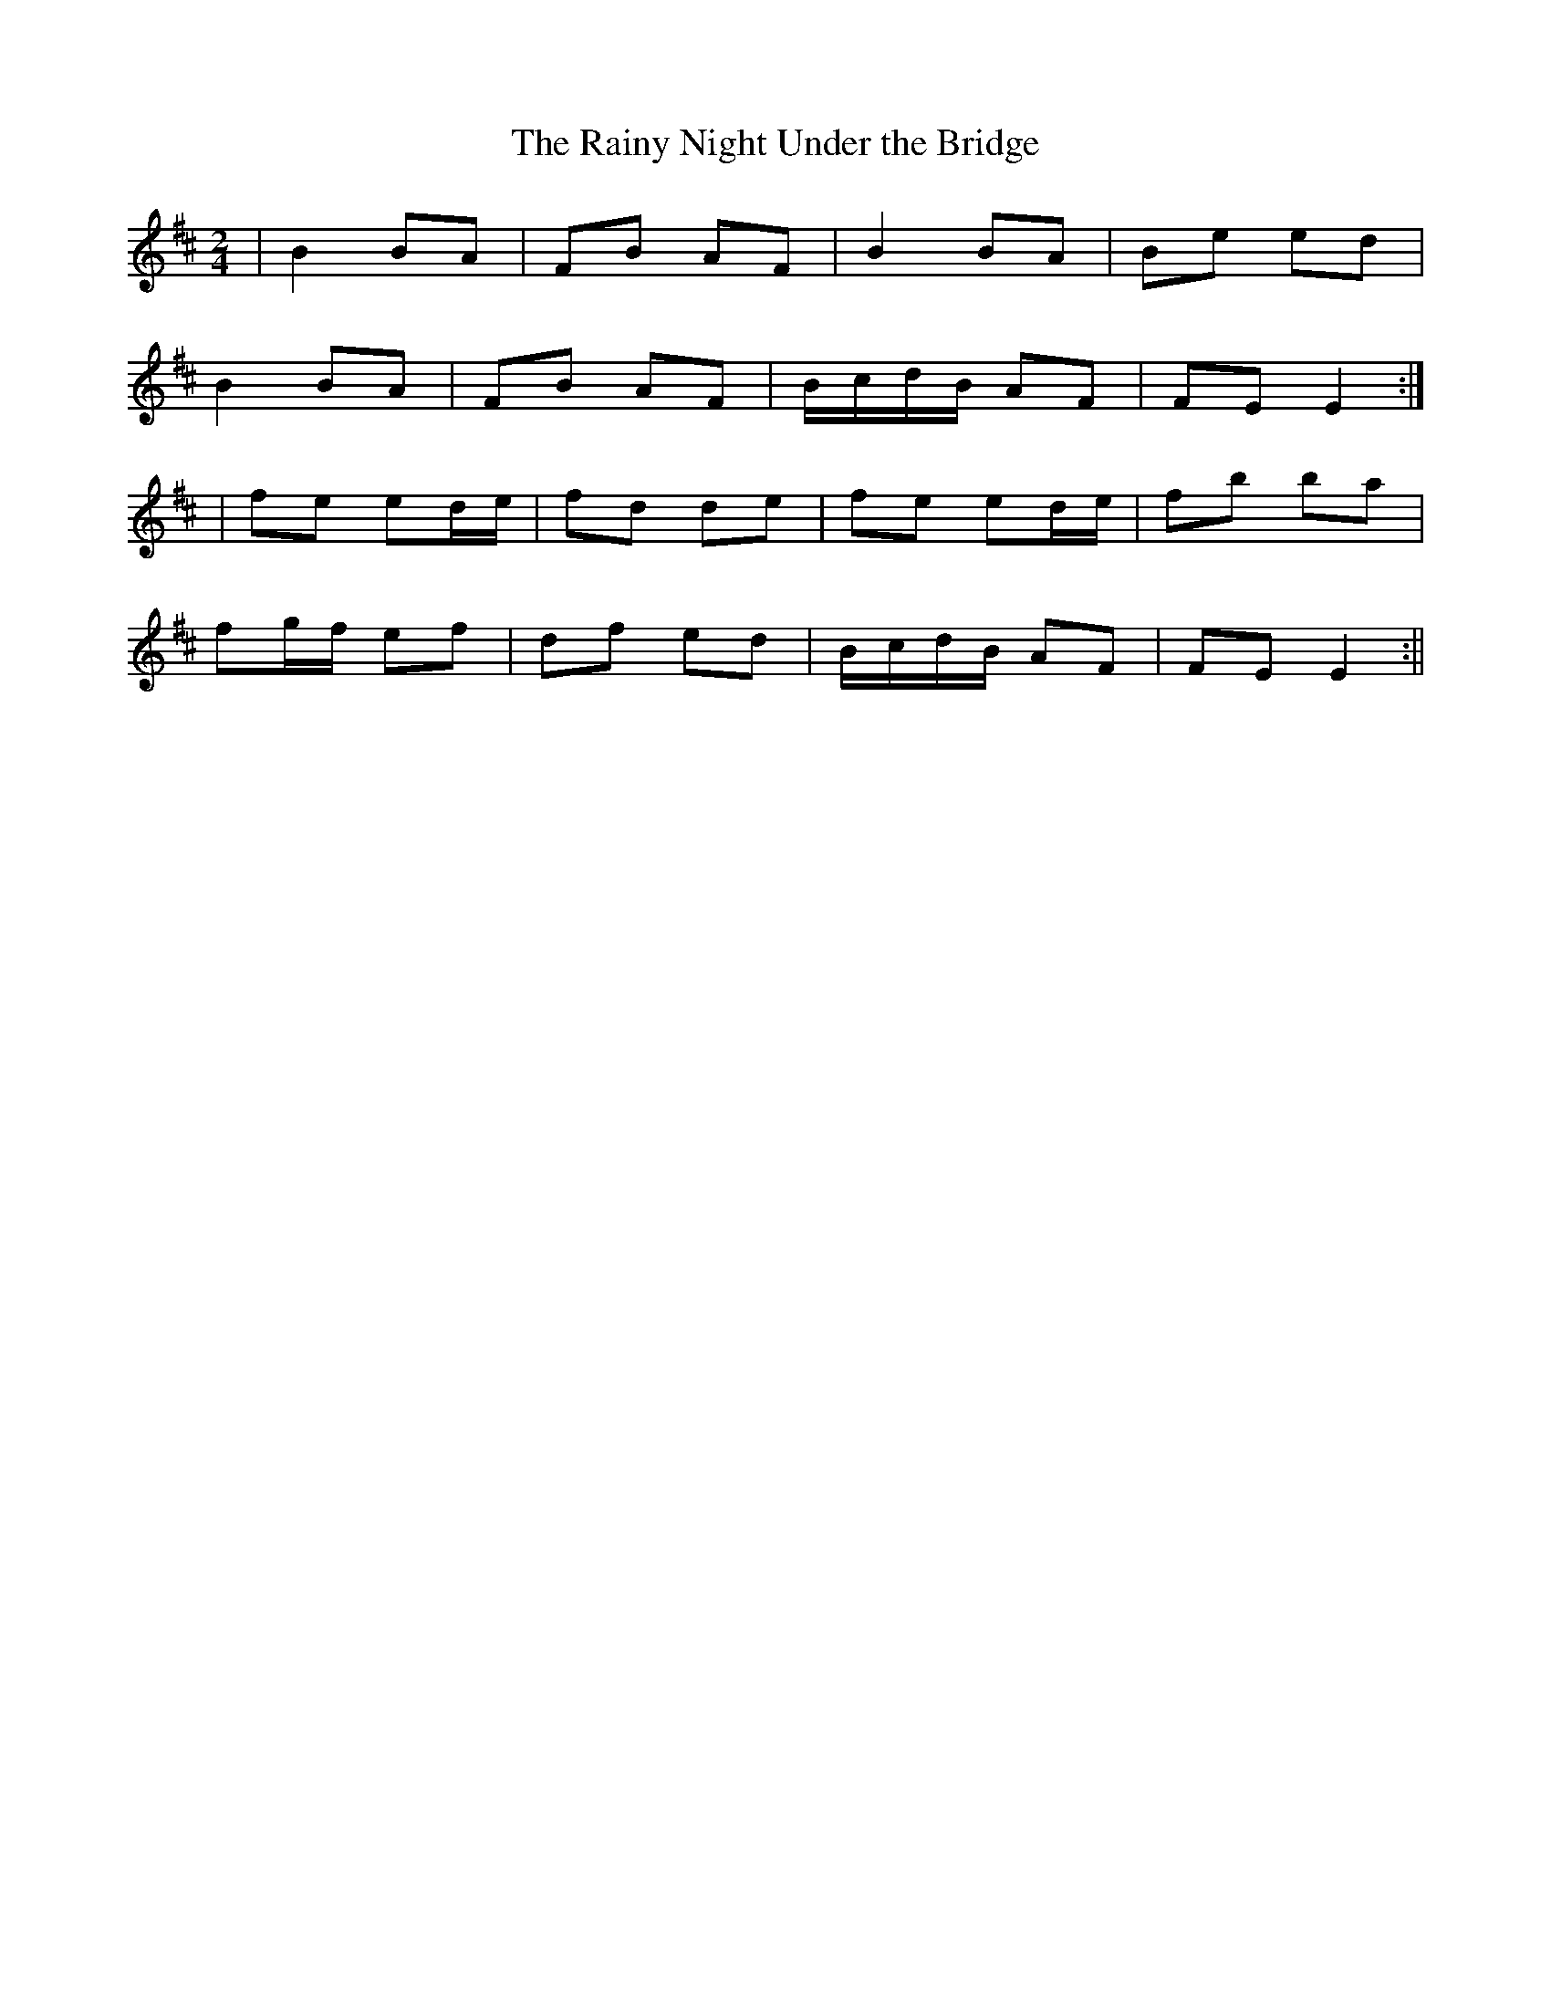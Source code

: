 X:109
T:The Rainy Night Under the Bridge
B:Terry "Cuz" Teahan "Sliabh Luachra on Parade" 1980
Z:Patrick Cavanagh
M:2/4
L:1/8
R:Polka
K:D
| B2 BA | FB AF | B2 BA | Be ed |
B2 BA | FB AF | B/c/d/B/ AF | FE E2 :|
| fe ed/e/ | fd de | fe ed/e/ | fb ba |
fg/f/ ef | df ed | B/c/d/B/ AF | FE E2 :||
